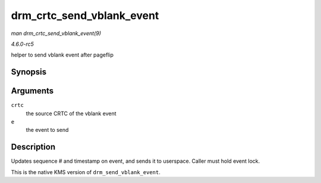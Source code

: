 .. -*- coding: utf-8; mode: rst -*-

.. _API-drm-crtc-send-vblank-event:

==========================
drm_crtc_send_vblank_event
==========================

*man drm_crtc_send_vblank_event(9)*

*4.6.0-rc5*

helper to send vblank event after pageflip


Synopsis
========

.. c:function:: void drm_crtc_send_vblank_event( struct drm_crtc * crtc, struct drm_pending_vblank_event * e )

Arguments
=========

``crtc``
    the source CRTC of the vblank event

``e``
    the event to send


Description
===========

Updates sequence # and timestamp on event, and sends it to userspace.
Caller must hold event lock.

This is the native KMS version of ``drm_send_vblank_event``.


.. ------------------------------------------------------------------------------
.. This file was automatically converted from DocBook-XML with the dbxml
.. library (https://github.com/return42/sphkerneldoc). The origin XML comes
.. from the linux kernel, refer to:
..
.. * https://github.com/torvalds/linux/tree/master/Documentation/DocBook
.. ------------------------------------------------------------------------------
